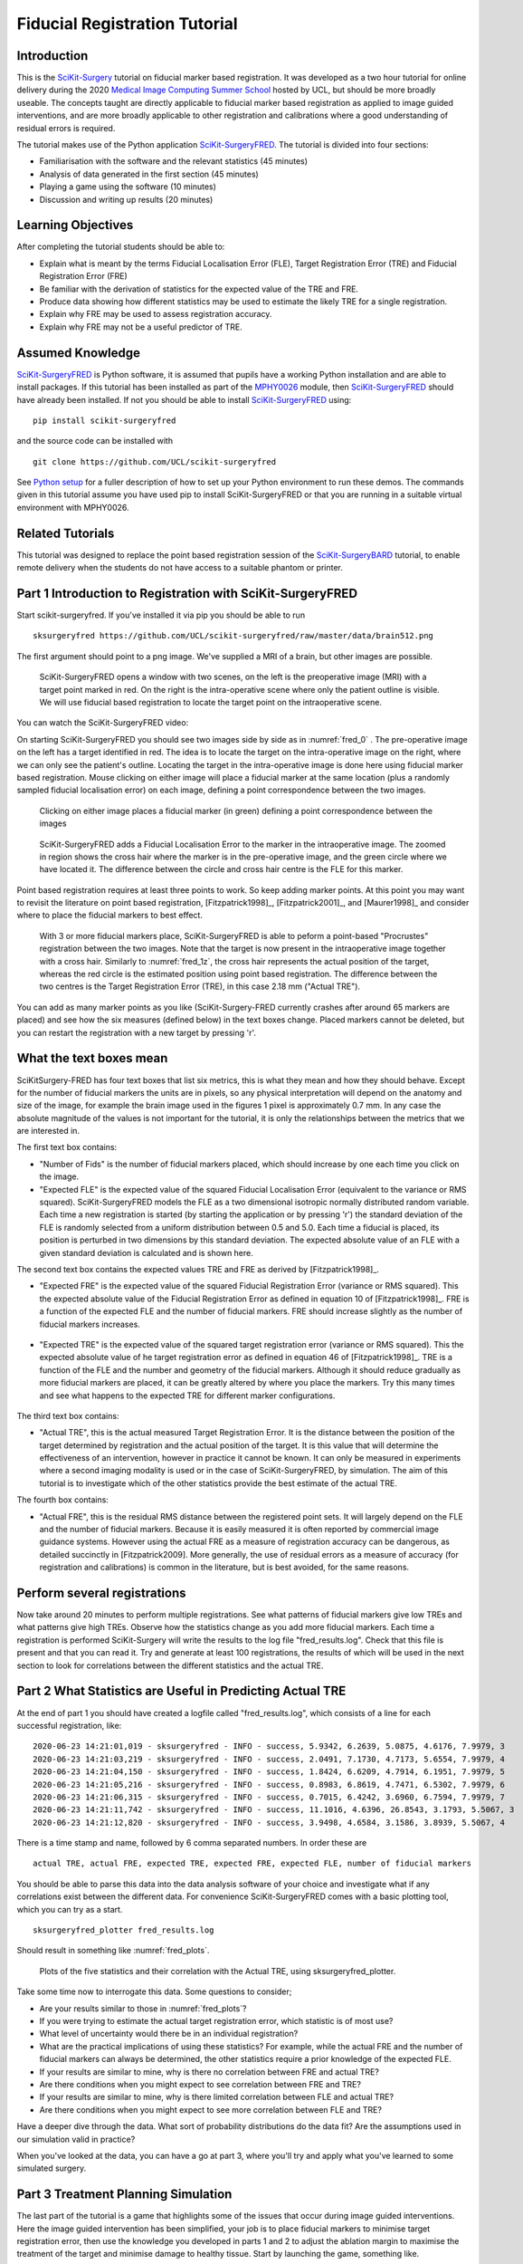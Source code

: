 .. _FidRegistrationTutorial:

Fiducial Registration Tutorial
==============================

Introduction
------------

This is the `SciKit-Surgery`_ tutorial on fiducial marker based registration. 
It was developed as a two hour tutorial for online delivery during the 2020 
`Medical Image Computing Summer School`_ hosted by UCL, but should be more broadly useable.
The concepts taught are directly applicable to fiducial marker based registration
as applied to image guided interventions, and are more broadly applicable to 
other registration and calibrations where a good understanding of residual errors 
is required. 

The tutorial makes use of the Python application `SciKit-SurgeryFRED`_.
The tutorial is divided into four sections:

* Familiarisation with the software and the relevant statistics (45 minutes)
* Analysis of data generated in the first section (45 minutes)
* Playing a game using the software (10 minutes)
* Discussion and writing up results (20 minutes)

Learning Objectives
-------------------

After completing the tutorial students should be able to:

* Explain what is meant by the terms Fiducial Localisation Error (FLE), Target Registration Error (TRE) and Fiducial Registration Error (FRE)
* Be familiar with the derivation of statistics for the expected value of the TRE and FRE.
* Produce data showing how different statistics may be used to estimate the likely TRE for a single registration.
* Explain why FRE may be used to assess registration accuracy.
* Explain why FRE may not be a useful predictor of TRE.


Assumed Knowledge
-----------------

`SciKit-SurgeryFRED`_ is Python software, it is assumed that pupils have a working Python installation and are able to install packages. If this tutorial has been installed as part of the `MPHY0026`_ module, then `SciKit-SurgeryFRED`_ should have already been installed. If not you should be able to install `SciKit-SurgeryFRED`_ using:

:: 

    pip install scikit-surgeryfred

and the source code can be installed with

:: 

    git clone https://github.com/UCL/scikit-surgeryfred

See `Python setup`_ for a fuller description of how to set up your Python environment to run these demos. The commands given in this tutorial assume you have used pip to install SciKit-SurgeryFRED or that you are running in a suitable virtual environment with MPHY0026.


Related Tutorials
-----------------

This tutorial was designed to replace the point based registration session of the `SciKit-SurgeryBARD`_ tutorial, to enable remote delivery when the students do not have access to a suitable phantom or printer.


Part 1 Introduction to Registration with SciKit-SurgeryFRED
-----------------------------------------------------------

Start scikit-surgeryfred. If you've installed it via pip you should be able to run

:: 

    sksurgeryfred https://github.com/UCL/scikit-surgeryfred/raw/master/data/brain512.png

The first argument should point to a png image. We've supplied a MRI of a brain, but other images are possible.

.. _fred_0:
.. figure:: registration_demo/scikit-surgeryfred_0.png
  :width: 100%

  SciKit-SurgeryFRED opens a window with two scenes, on the left is the preoperative image (MRI) with a target point marked in red. On the right is the intra-operative scene where only the patient outline is visible. We will use fiducial based registration to locate the target point on the intraoperative scene.

You can watch the SciKit-SurgeryFRED video:

.. raw:: html

  <iframe width="560" height="315" src="https://www.youtube.com/embed/t_6CH5uroYo" frameborder="0" allow="accelerometer; autoplay; encrypted-media; gyroscope; picture-in-picture" allowfullscreen></iframe>

On starting SciKit-SurgeryFRED you should see two images side by side as in :numref:`fred_0` . The pre-operative image on
the left has a target identified in red. The idea is to locate the target on the intra-operative image on the right, where we can only see the patient's outline. Locating the target in the intra-operative image is done here using fiducial marker based registration. Mouse clicking on either image will place a fiducial marker at the same location (plus a randomly sampled fiducial localisation error) on each image, defining a point correspondence between the two images.

.. _fred_1:
.. figure:: registration_demo/scikit-surgeryfred_1.png
  :width: 100%

  Clicking on either image places a fiducial marker (in green) defining a point correspondence between the images

.. _fred_1z:
.. figure:: registration_demo/scikit-surgeryfred_1_zoom.png
  :width: 100%

  SciKit-SurgeryFRED adds a Fiducial Localisation Error to the marker in the intraoperative image. The zoomed in region shows the cross hair where the marker is in the pre-operative image, and the green circle where we have located it. The difference between the circle and cross hair centre is the FLE for this marker.


Point based registration requires at least three points to work. So keep adding marker points. At this point you may want to revisit the literature on point based registration, [Fitzpatrick1998]_, [Fitzpatrick2001]_, and  [Maurer1998]_ and consider where to place the fiducial markers to best effect. 

.. _fred_3:
.. figure:: registration_demo/scikit-surgeryfred_3.png
  :width: 100%

  With 3 or more fiducial markers place, SciKit-SurgeryFRED is able to peform a point-based "Procrustes" registration between the two images. Note that the target is now present in the intraoperative image together with a cross hair. Similarly to :numref:`fred_1z`, the cross hair represents the actual position of the target, whereas the red circle is the estimated position using point based registration. The difference between the two centres is the Target Registration Error (TRE), in this case 2.18 mm ("Actual TRE").


You can add as many marker points as you like (SciKit-Surgery-FRED currently crashes after around 65 markers are placed) and see how the six measures (defined below) in the text boxes change. Placed markers cannot be deleted, but you can restart the registration with a new target by pressing 'r'. 

What the text boxes mean
------------------------

SciKitSurgery-FRED has four text boxes that list six metrics, this is what they mean and how they should behave.
Except for the number of fiducial markers the units are in pixels, so any physical interpretation will depend on the anatomy and size of the image, for example the brain image used in the figures 1 pixel is approximately 0.7 mm. In any case the absolute magnitude of the values is not important for the tutorial, it is only the relationships between the metrics that we are interested in.

The first text box contains:

* "Number of Fids" is the number of fiducial markers placed, which should increase by one each time you click on the image.
* "Expected FLE" is the expected value of the squared Fiducial Localisation Error (equivalent to the variance or RMS squared). SciKit-SurgeryFRED models the FLE as a two dimensional isotropic normally distributed random variable. Each time a new registration is started (by starting the application or by pressing 'r') the standard deviation of the FLE is randomly selected from a uniform distribution between 0.5 and 5.0. Each time a fiducial is placed, its position is perturbed in two dimensions by this standard deviation. The expected absolute value of an FLE with a given standard deviation is calculated and is shown here.  

The second text box contains the expected values TRE and FRE as derived by [Fitzpatrick1998]_.

* "Expected FRE" is the expected value of the squared Fiducial Registration Error (variance or RMS squared). This the expected absolute value of the Fiducial Registration Error as defined in equation 10 of [Fitzpatrick1998]_. FRE is a function of the expected FLE and the number of fiducial markers. FRE should increase slightly as the number of fiducial markers increases.

.. _fred_fre:
.. figure:: registration_demo/fre_equation_10.png
  :width: 50%

* "Expected TRE" is the expected value of the squared target registration error (variance or RMS squared). This the expected absolute value of he target registration error as defined in equation 46 of [Fitzpatrick1998]_. TRE is a function of the FLE and the number and geometry of the fiducial markers. Although it should reduce gradually as more fiducial markers are placed, it can be greatly altered by where you place the markers. Try this many times and see what happens to the expected TRE for different marker configurations.

.. _fred_tre:
.. figure:: registration_demo/tre_equation_46.png
  :width: 50%

The third text box contains:

* "Actual TRE", this is the actual measured Target Registration Error. It is the distance between the position of the target determined by registration and the actual position of the target. It is this value that will determine the effectiveness of an intervention, however in practice it cannot be known. It can only be measured in experiments where a second imaging modality is used or in the case of SciKit-SurgeryFRED, by simulation. The aim of this tutorial is to investigate which of the other statistics provide the best estimate of the actual TRE.

The fourth box contains:

* "Actual FRE", this is the residual RMS distance between the registered point sets. It will largely depend on the FLE and the number of fiducial markers. Because it is easily measured it is often reported by commercial image guidance systems. However using the actual FRE as a measure of registration accuracy can be dangerous, as detailed succinctly in [Fitzpatrick2009]. More generally, the use of residual errors as a measure of accuracy (for registration and calibrations) is common in the literature, but is best avoided, for the same reasons.

Perform several registrations
-----------------------------

Now take around 20 minutes to perform multiple registrations. See what patterns of fiducial markers give low TREs and what patterns give high TREs. Observe how the statistics change as you add more fiducial markers. Each time a registration is performed SciKit-Surgery will write the results to the log file "fred_results.log". Check that this file is present and that you can read it. Try and generate at least 100 registrations, the results of which will be used in the next section to look for correlations between the different statistics and the actual TRE.


Part 2 What Statistics are Useful in Predicting Actual TRE
----------------------------------------------------------

At the end of part 1 you should have created a logfile called "fred_results.log", which consists of a line for each successful registration, like:

::

    2020-06-23 14:21:01,019 - sksurgeryfred - INFO - success, 5.9342, 6.2639, 5.0875, 4.6176, 7.9979, 3
    2020-06-23 14:21:03,219 - sksurgeryfred - INFO - success, 2.0491, 7.1730, 4.7173, 5.6554, 7.9979, 4
    2020-06-23 14:21:04,150 - sksurgeryfred - INFO - success, 1.8424, 6.6209, 4.7914, 6.1951, 7.9979, 5
    2020-06-23 14:21:05,216 - sksurgeryfred - INFO - success, 0.8983, 6.8619, 4.7471, 6.5302, 7.9979, 6
    2020-06-23 14:21:06,315 - sksurgeryfred - INFO - success, 0.7015, 6.4242, 3.6960, 6.7594, 7.9979, 7
    2020-06-23 14:21:11,742 - sksurgeryfred - INFO - success, 11.1016, 4.6396, 26.8543, 3.1793, 5.5067, 3
    2020-06-23 14:21:12,820 - sksurgeryfred - INFO - success, 3.9498, 4.6584, 3.1586, 3.8939, 5.5067, 4

There is a time stamp and name, followed by 6 comma separated numbers. In order these are

::

    actual TRE, actual FRE, expected TRE, expected FRE, expected FLE, number of fiducial markers

You should be able to parse this data into the data analysis software of your choice and investigate what if any correlations exist between the different data. For convenience SciKit-SurgeryFRED comes with a basic plotting tool, which you can try as a start.

:: 
    
    sksurgeryfred_plotter fred_results.log

Should result in something like :numref:`fred_plots`.

.. _fred_plots:
.. figure:: registration_demo/plots.png
  :width: 100%

  Plots of the five statistics and their correlation with the Actual TRE, using sksurgeryfred_plotter.

Take some time now to interrogate this data. Some questions to consider;

* Are your results similar to those in :numref:`fred_plots`?
* If you were trying to estimate the actual target registration error, which statistic is of most use?
* What level of uncertainty would there be in an individual registration?
* What are the practical implications of using these statistics? For example, while the actual FRE and the number of fiducial markers can always be determined, the other statistics require a prior knowledge of the expected FLE.
* If your results are similar to mine, why is there no correlation between FRE and actual TRE?
* Are there conditions when you might expect to see correlation between FRE and TRE?
* If your results are similar to mine, why is there limited correlation between FLE and actual TRE?
* Are there conditions when you might expect to see more correlation between FLE and TRE?

Have a deeper dive through the data. What sort of probability distributions do the data fit? Are the assumptions used in our simulation valid in practice?

When you've looked at the data, you can have a go at part 3, where you'll try and apply what you've learned to some simulated surgery.


Part 3 Treatment Planning Simulation
------------------------------------

The last part of the tutorial is a game that highlights some of the issues that occur during image guided 
interventions. Here the image guided intervention has been simplified, your job is to place fiducial markers to
minimise target registration error, then use the knowledge you developed in parts 1 and 2 to adjust the ablation 
margin to maximise the treatment of the target and minimise damage to healthy tissue. Start by launching the game, something like. 

:: 

    sksurgeryfred_game https://github.com/UCL/scikit-surgeryfred/raw/master/data/brain512.png

Here's a video showing what to do:

.. raw:: html

  <iframe width="560" height="315" src="https://www.youtube.com/embed/ansH1w2ST-g" frameborder="0" allow="accelerometer; autoplay; encrypted-media; gyroscope; picture-in-picture" allowfullscreen></iframe>
    
    
The rules are:

* You are going to perform 20 image guided ablations. 
* You locate the target in the intraoperative image by placing up to 6 fiducial markers, using the same process as in part  1.
* You can change the treatment margin using the up and down arrow keys. Up to increase the margin, down to decrease.
* When you think you have the right margin you perform the ablation by pressing 'a'
* You will be awarded a score. If you treat 100% of the target you start with 1000 points, anything less than 100% and you start with 0 points. Points are then subtracted based on the amount of healthy tissue ablated. A large margin will increase the chances of 100% ablation, but increase the amount of healthy tissue ablated.
* Throughout the game you will be shown different statistics to help you make your decision. 
* For the first 4 ablations you are shown the actual TRE (this is for training purposes, you could not 
  know this during an actual ablation). Knowing the TRE makes it easy to set the margin, the margin just needs to 
  be bigger than the TRE to ensure 100% treatment.
* You can then perform 16 more ablations, being shown different combinations of statistics that could be available 
  during an actual ablation. Your job is to use your knowledge of the predictive power of these statistics (gained 
  during part 1 and 2) to set the minimum effective margin. 
* Keep going until you get to the game over screen.

When you've finished, have a look at the file 'fred_game.log'. It should contain a record of your scores together with
a record of what statistics were visible for each score. Is there a link between the visible statistics and your scores?
Does it correspond to the correlations you might have found in part 2?

I would be grateful if you let me know your scores by `emailing me`_ 'fred_game.log', along with any comments on the 
usefulness of this tutorial.
 

.. _`SciKit-Surgery`: https://github.com/UCL/scikit-surgery/wikis/home
.. _`Medical Image Computing Summer School`: https://medicss.cs.ucl.ac.uk/
.. _`SciKit-SurgeryFRED`: https://github.com/UCL/scikit-surgeryfred
.. _`MPHY0026`: https://mphy0026.readthedocs.io/en/latest/
.. _`SciKit-SurgeryBARD`: https://scikit-surgerybard.readthedocs.io/en/latest/02_4_Register_And_Ovelay.html
.. _`emailing me`: s.thompson@ucl.ac.uk
.. _`Python setup`: https://mphy0026.readthedocs.io/en/latest/setup/setup.html

